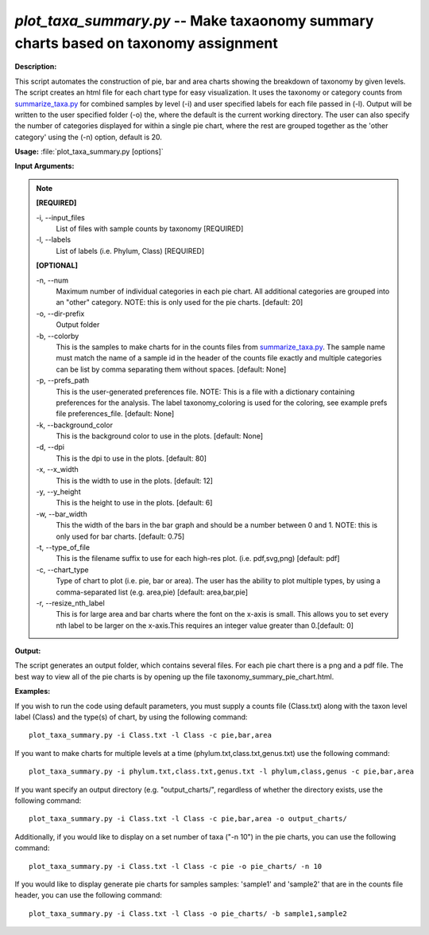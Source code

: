 .. _plot_taxa_summary:

.. index:: plot_taxa_summary.py

*plot_taxa_summary.py* -- Make taxaonomy summary charts based on taxonomy assignment
^^^^^^^^^^^^^^^^^^^^^^^^^^^^^^^^^^^^^^^^^^^^^^^^^^^^^^^^^^^^^^^^^^^^^^^^^^^^^^^^^^^^^^^^^^^^^^^^^^^^^^^^^^^^^^^^^^^^^^^^^^^^^^^^^^^^^^^^^^^^^^^^^^^^^^^^^^^^^^^^^^^^^^^^^^^^^^^^^^^^^^^^^^^^^^^^^^^^^^^^^^^^^^^^^^^^^^^^^^^^^^^^^^^^^^^^^^^^^^^^^^^^^^^^^^^^^^^^^^^^^^^^^^^^^^^^^^^^^^^^^^^^^

**Description:**

This script automates the construction of pie, bar and area charts showing the breakdown of taxonomy by given levels. The script creates an html file for each chart type for easy visualization. It uses the taxonomy or category counts from `summarize_taxa.py <./summarize_taxa.html>`_ for combined samples by level (-i) and user specified labels for each file passed in (-l). Output will be written to the user specified folder (-o) the, where the default is the current working directory. The user can also specify the number of categories displayed for within a single pie chart, where the rest are grouped together as the 'other category' using the (-n) option, default is 20.



**Usage:** :file:`plot_taxa_summary.py [options]`

**Input Arguments:**

.. note::

	
	**[REQUIRED]**
		
	-i, `-`-input_files
		List of files with sample counts by taxonomy [REQUIRED]
	-l, `-`-labels
		List of labels (i.e. Phylum, Class) [REQUIRED]
	
	**[OPTIONAL]**
		
	-n, `-`-num
		Maximum number of individual categories in each pie chart. All additional categories are grouped into an "other" category. NOTE: this is only used for the pie charts. [default: 20]
	-o, `-`-dir-prefix
		Output folder
	-b, `-`-colorby
		This is the samples to make charts for in the counts files from `summarize_taxa.py <./summarize_taxa.html>`_. The sample name must match the name of a sample id in the header of the counts file exactly and multiple categories can be list by comma separating them without spaces.  [default: None]
	-p, `-`-prefs_path
		This is the user-generated preferences file. NOTE: This is a file with a dictionary containing preferences for the analysis. The label taxonomy_coloring is used for the coloring, see example prefs file preferences_file. [default: None]
	-k, `-`-background_color
		This is the background color to use in the plots. [default: None]
	-d, `-`-dpi
		This is the dpi to use in the plots. [default: 80]
	-x, `-`-x_width
		This is the width to use in the plots. [default: 12]
	-y, `-`-y_height
		This is the height to use in the plots. [default: 6]
	-w, `-`-bar_width
		This the width of the bars in the bar graph and should be a number between 0 and 1. NOTE: this is only used for bar charts. [default: 0.75]
	-t, `-`-type_of_file
		This is the filename suffix to use for each high-res plot. (i.e. pdf,svg,png) [default: pdf]
	-c, `-`-chart_type
		Type of chart to plot (i.e. pie, bar or area). The user has the \ ability to plot multiple types, by using a comma-separated list (e.g. area,pie)  [default: area,bar,pie]
	-r, `-`-resize_nth_label
		This is for large area and bar charts where the font on the x-axis is small. This allows you to set every nth label to be larger on the x-axis.This requires an integer value greater than 0.[default: 0]


**Output:**

The script generates an output folder, which contains several files. For each pie chart there is a png and a pdf file. The best way to view all of the pie charts is by opening up the file taxonomy_summary_pie_chart.html.


**Examples:**

If you wish to run the code using default parameters, you must supply a counts file (Class.txt) along with the taxon level label (Class) and the type(s) of chart, by using the following command:

::

	plot_taxa_summary.py -i Class.txt -l Class -c pie,bar,area

If you want to make charts for multiple levels at a time (phylum.txt,class.txt,genus.txt) use the following command:

::

	plot_taxa_summary.py -i phylum.txt,class.txt,genus.txt -l phylum,class,genus -c pie,bar,area

If you want specify an output directory (e.g. "output_charts/", regardless of whether the directory exists, use the following command:

::

	plot_taxa_summary.py -i Class.txt -l Class -c pie,bar,area -o output_charts/

Additionally, if you would like to display on a set number of taxa ("-n 10") in the pie charts, you can use the following command:

::

	plot_taxa_summary.py -i Class.txt -l Class -c pie -o pie_charts/ -n 10

If you would like to display generate pie charts for samples samples: 'sample1' and 'sample2' that are in the counts file header, you can use the following command:

::

	plot_taxa_summary.py -i Class.txt -l Class -o pie_charts/ -b sample1,sample2


